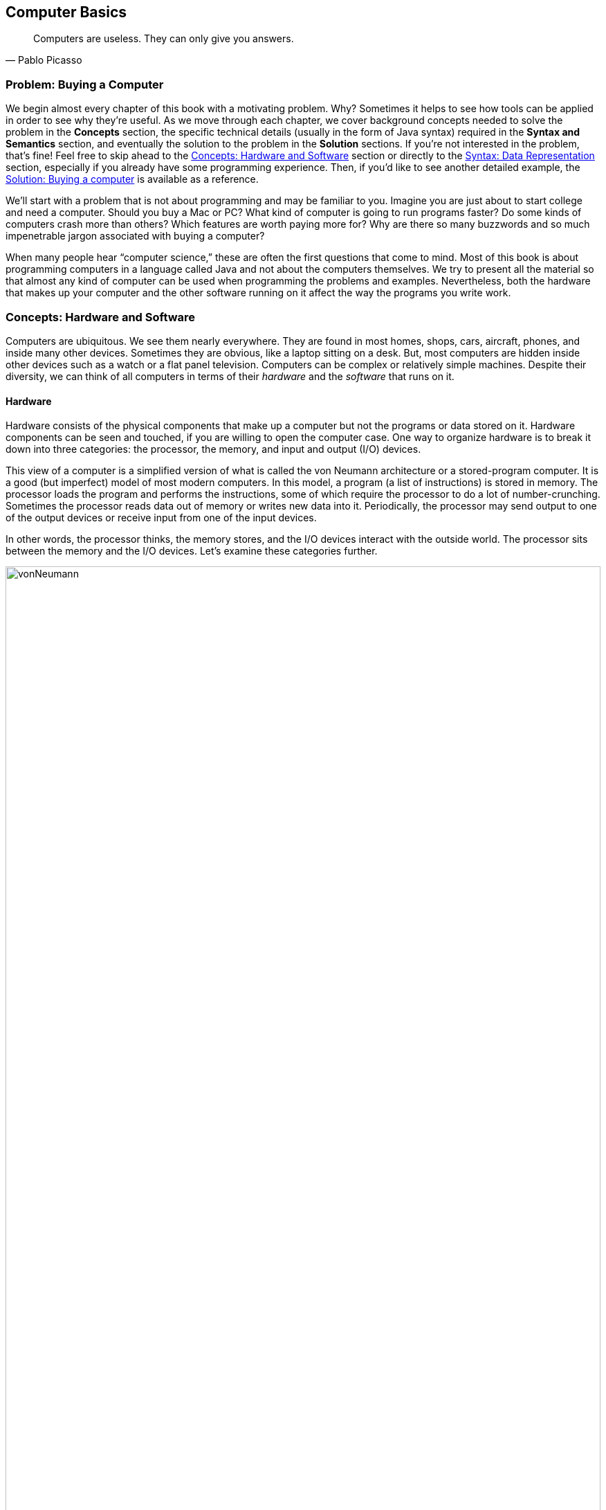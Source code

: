 == Computer Basics
:imagesdir: chapters/01-computer-basics/images

[quote, Pablo Picasso]
____
Computers are useless. They can only give you answers.
____

=== Problem: Buying a Computer

We begin almost every chapter of this book with a motivating problem.
Why? Sometimes it helps to see how tools can be applied in order to see
why they're useful. As we move through each chapter, we cover background
concepts needed to solve the problem in the *Concepts* section, the
specific technical details (usually in the form of Java syntax) required
in the *Syntax and Semantics* section, and eventually the solution to
the problem in the *Solution* sections. If you're not interested in the
problem, that's fine! Feel free to skip ahead to the <<Concepts: Hardware and Software>> section
or directly to the <<Syntax: Data Representation>> section, especially if you
already have some programming experience. Then, if you'd like to see
another detailed example, the <<Solution: Buying a computer>> is
available as a reference.

We'll start with a problem that is not about programming and may be
familiar to you. Imagine you are just about to start college and need a
computer. Should you buy a Mac or PC? What kind of computer is going to
run programs faster? Do some kinds of computers crash more than others?
Which features are worth paying more for? Why are there so many
buzzwords and so much impenetrable jargon associated with buying a
computer?

When many people hear "`computer science,`" these are often the first
questions that come to mind. Most of this book is about programming
computers in a language called Java and not about the computers
themselves. We try to present all the material so that almost any kind
of computer can be used when programming the problems and examples.
Nevertheless, both the hardware that makes up your computer and the
other software running on it affect the way the programs you write work.

=== Concepts: Hardware and Software

Computers are ubiquitous. We see them nearly everywhere. They are found
in most homes, shops, cars, aircraft, phones, and inside many other
devices. Sometimes they are obvious, like a laptop sitting on a desk.
But, most computers are hidden inside other devices such as a watch or a
flat panel television. Computers can be complex or relatively simple
machines. Despite their diversity, we can think of all computers in
terms of their _hardware_ and the _software_ that runs on it.

==== Hardware

Hardware consists of the physical components that make up a computer but
not the programs or data stored on it. Hardware components can be seen
and touched, if you are willing to open the computer case. One way to
organize hardware is to break it down into three categories: the
processor, the memory, and input and output (I/O) devices.

This view of a computer is a simplified version of what is called the
von Neumann architecture or a stored-program computer. It is a good (but
imperfect) model of most modern computers. In this model, a program (a
list of instructions) is stored in memory. The processor loads the
program and performs the instructions, some of which require the
processor to do a lot of number-crunching. Sometimes the processor reads
data out of memory or writes new data into it. Periodically, the
processor may send output to one of the output devices or receive input
from one of the input devices.

In other words, the processor thinks, the memory stores, and the I/O
devices interact with the outside world. The processor sits between the
memory and the I/O devices. Let's examine these categories further.

.Hardware components in a typical desktop computer categorized into CPU, memory, and I/O devices.
image::vonNeumann.svg[opts=inline,width=100%]

===== CPU

The processor, or central processing unit (CPU), is the "`brain`" of a
computer. It fetches instructions, decodes them, and executes them. It
may send data to or from memory or I/O devices. The CPU on virtually all
modern computers is a _microprocessor_, meaning that all the computation
is done by a single integrated circuit fabricated out of silicon. What
are the important features of CPUs? How do we measure their speed and
power?

[horizontal]
Frequency::
The speed of a CPU (and indeed a computer as a whole) is often quoted
in gigahertz (GHz). Hertz (Hz) is a measurement of frequency. If
something happens once per second, it has a frequency of exactly 1 Hz.
Perhaps the second hand on your watch moves with a frequency of 1 Hz.
In North America, the current in electrical outlets alternates with a
frequency of approximately 60 Hz. Sound can also be measured by
frequency. The lowest-pitched sound the human ear can hear is around
20 Hz. The highest-pitched sound is around 20,000 Hz. Such a sound
pulses against your eardrum 20,000 times per second. That sounds like
a lot, but many modern computers operate at a frequency of 1 to 4
gigahertz. The prefix "`giga`" means "`billion.`" So, we are talking
about computers doing *something* more than a billion (1,000,000,000)
times per second.
+
But *what* are they doing? This frequency is the _clock rate_, which
marks how often a regular electrical signal passes through the CPU. On
each tick, the CPU does some computation. How much? It depends. On
some systems, simple instructions (like adding two numbers) can be
computed in a single clock cycle. Other instructions can take ten or
more clock cycles. Different processor designs can take different
numbers of cycles to execute the same instructions. Instructions are
also _pipelined_, meaning that one instruction is being executed while
another one is being fetched or decoded. Different processors can have
different ways of optimizing this process. Because of these
differences, the frequency of a processor as measured in gigahertz is
not a good way to compare the effective speed of one processor to
another, unless the two processors are very closely related. Even
though it doesn't really make sense, clock rate is commonly advertised
as the speed of a computer.
Word size::
Perhaps you have heard of a 32-bit or 64-bit computer. As we discuss
in the subsection about memory, a bit is a 0 or a 1, the smallest
amount of information you can record. Most new laptop and desktop
computers are 64-bit machines, meaning that they operate on 64 bits at
a time and can use 64-bit values as memory addresses. The instructions
that it executes work on 64-bit quantities, i.e., numbers made up of
64 0s and 1s. The size of data that a computer can operate on with a
single instruction is known as its _word size_.
+
In day to day operations, word size is not important to most users.
Certain programs that interact directly with the hardware, such as the
operating system, may be affected by the word size. For example, most
modern 32-bit operating systems are designed to run on a 64-bit
processor, but most 64-bit operating systems do not run on a 32-bit
processor.
+
Programs often run faster on machines with a larger word size, but
they typically take up more memory. A 32-bit processor (or operating
system) cannot use more than 4 gigabytes (defined below) of memory.
Thus, a 64-bit computer is needed to take advantage of the larger
amounts of memory that are now available.
Cache::
Human brains both perform computations and store information. A
computer CPU performs computations, but, for the most part, does not
store information. The CPU cache is the exception. Most modern CPUs
have a small, very fast section of memory built right onto the chip.
By guessing about what information the CPU is going to use next, it
can preload it into the cache and avoid waiting around for the slower
regular memory.
+
Over time, caches have become more complicated and often have multiple
levels. The first level is very small but incredibly fast. The second
level is larger and slower. And so on. It would be preferable to have
a large, first-level cache, but fast memory is expensive memory. Each
level is larger, slower, and cheaper than the last.
+
Cache size is not a heavily advertised CPU feature, but it makes a
huge difference in performance. A processor with a larger cache can
often outperform a processor that is faster in terms of clock rate.
Cores::
Most laptops and desktops available today have _multicore_ processors.
These processors contain two, four, six, or even more cores. Each core
is a processor capable of independently executing instructions, and
they can all communicate with the same memory.
+
In theory, having six cores could allow your computer to run six times
as fast. In practice, this speedup is rarely the case. Learning how to
get more performance out of multicore systems is one of the major
themes of this book. Chapters <<Concurrent Programming>> and <<Synchronization>> as well as
sections marked *Concurrency* in other chapters are specifically
tailored for students interested in programming these multicore
systems to work effectively. If you aren't interested in concurrent
programming, you can skip these chapters and sections and use this
book as a traditional introductory Java programming textbook. On the
other hand, if you are interested in the increasingly important area
of concurrent programming, <<Concurrency: Multicore processors>>
near the end of this chapter is the first *Concurrency* section of the
book and discusses multicore processors more deeply.

===== Memory

Memory is where all the programs and data on a computer are stored. The
memory in a computer is usually not a single piece of hardware. Instead,
the storage requirements of a computer are met by many different
technologies.

At the top of the pyramid of memory is primary storage, memory that the
CPU can access and control directly. On desktop and laptop computers,
primary storage usually takes the form of random access memory (RAM). It
is called random access memory because it takes the same amount of time
to access any part of RAM. Traditional RAM is volatile, meaning that its
contents are lost when it's unpowered. All programs and data must be
loaded into RAM to be used by the CPU.

After primary storage comes secondary storage, which is dominated by
hard drives that store data on spinning magnetic platters. Optical
drives (such as CD, DVD, and Blu-ray), flash drives, and the now
virtually obsolete floppy drives fall into the category of secondary
storage as well. Secondary storage is slower than primary storage, but
it is non-volatile. Some forms of secondary storage such as CD-ROM and
DVD-ROM are read only, but most are capable of reading and writing.

Before we can compare these kinds of storage effectively, we need to
have a system for measuring how much they store. In modern digital
computers, all data is stored as a sequence of 0s and 1s. In memory, the
space that can hold either a single 0 or a single 1 is called a _bit_,
which is short for "`binary digit.`"

.Computer memory contains bits organized as bytes and words. One bit contains either a 0 or a 1.  A byte contains eight bits. A word may contain two or more bytes. Shown here is a word containing four bytes, or 32 bits. Computer scientists often number items starting at zero, as we discuss in <<Arrays>>.
image::bitsBytesFigure.svg[opts=inline,width=100%]

A bit is a tiny amount of information. For organizational purposes, we
call a sequence of eight bits a _byte_. The word size of a CPU is two or
more bytes, but memory capacity is usually listed in bytes not words.
Both primary and secondary storage capacities have become so large that
it is inconvenient to describe them in bytes. Computer scientists have
borrowed prefixes from physical scientists to create suitable units.

Common units for measuring memory are bytes, kilobytes, megabytes,
gigabytes, and terabytes. Each unit is 1,024 times the size of the
previous unit. Notice that stem:[2^{10}] (1,024) is almost the
same as stem:[10^3] (1,000). Sometimes it is not clear which
value is meant. Disk drive manufacturers always use powers of 10 when
they quote the size of their disks. Thus, a 1 TB hard disk can hold
stem:[10^{12}] (1,000,000,000,000) bytes, not
stem:[2^{40}] (1,099,511,627,776) bytes. Standards organizations
have advocated that the terms kibibyte (KiB), mebibyte (MiB), gibibyte
(GiB), and tebibyte (TiB) be used to refer to the units based on powers
of 2, while the traditional names be used to refer only to the units
based on powers of 10, but the new terms have not yet become popular.

[cols="<15,<15,<15,<55",options="header",]
|=======================================================================
|*Unit* |*Size* |*Bytes* |*Practical Measure*
|byte |8 bits |stem:[2^0 = 10^0] |a single character

|kilobyte (KB) |1,024 bytes |stem:[2^{10} \approx 10^3] |a
paragraph of text

|megabyte (MB) |1,024 kilobytes |stem:[2^{20} \approx 10^6] |a
minute of MP3 music

|gigabyte (GB) |1,024 megabytes |stem:[2^{30} \approx 10^9] |half
an hour of DVD video

|terabyte (TB) |1,024 gigabytes |stem:[2^{40} \approx 10^{12}]
|80% of a human's memory capacity, estimated by Raymond Kurzweil
|=======================================================================

We called memory a pyramid earlier in this section. At the top there is
a small but very fast amount of memory. As we work down the pyramid, the
storage capacity grows but the speed slows down. Of course, the pyramid
for every computer is different. Below is a table that shows many kinds
of memory moving from the fastest and smallest to the slowest and
largest. Effective speed is hard to measure (and is changing as
technology progresses), but note that each layer in the pyramid tends to
be 10-100 times slower than the previous layer.

[cols="<15,<25,<60",]
|=======================================================================
|*Memory* |*Typical Capacity* |*Use*

|Cache |kilobytes or megabytes |Cache is fast, temporary storage for the
CPU itself. Modern CPUs have two or three levels of cache that get
progressively bigger and slower.

|RAM |gigabytes |The bulk of primary memory is RAM. RAM comes on sticks
that can be swapped out to upgrade a computer.

|Flash drives |gigabytes or tens of gigabytes |Flash drives mark the
beginning of secondary storage. Flash drives come as USB keychain drives
but also as drives that sit inside the computer (sometimes called _solid
state drives_ or SSDs). As the price of flash drives drops, they are
expected to replace hard drives entirely. (Some expensive SSDs already
have capacities in the terabyte range.)

|Hard drives |hundreds of gigabytes or terabytes |Hard drives are still
the most common secondary storage for desktops, laptops, and servers.
They are limited in speed partly because of their moving parts.

|Tape backup |terabytes and beyond |Some large companies still store
huge quantities of information on magnetic tape. Tape performs well for
long sequential accesses.

|Network storage |terabytes and beyond |Storage that is accessed through
a network is limited by the speed of the network. Many companies use
networked computers for backup and redundancy as well as distributed
computation. Microsoft, Amazon, Google, and others rent their network
storage systems at rates based on storage size and total data
throughput. These services are part of what is called _cloud computing_.
|=======================================================================

===== I/O devices

I/O devices have much more variety than CPUs or memory. Some I/O
devices, such as USB ports, are permanently connected by a printed
circuit board to the CPU. Other devices called _peripherals_ are
connected to a computer as needed. Their types and features are many and
varied, and in this book, we do not go deeply into how to interact with
I/O devices.

Common input devices include mice, keyboards, touch pads, microphones,
game pads, and drawing tablets. Common output devices include monitors,
speakers, and printers. Some devices perform both input and output, such
as a network card.

Remember that our view of computer hardware as CPU, memory, and I/O
devices is only a model. A PCI Express socket can be considered an I/O
device, but the graphics card that fits into the socket can be
considered one as well. And the monitor that connects to the graphics
card is yet another one. Although the graphics card is an I/O device, it
has its own processor and memory, too. It's pointless to get bogged down
in too many details. One of the most important skills in computer
science is finding the right level of detail and abstraction to view a
given problem.

==== Software

Without hardware computers would not exist, but software is equally
important. Software is the programs and data that are executed and
stored by the computer. The focus of this book is learning to write
software.

Software includes the infinite variety of computer programs. With the
right tools (many of which are free), anyone can write a program that
runs on a Windows, Mac, or Linux machine. Although it would be nearly
impossible to list all the different kinds of software, a few categories
are worth mentioning.

[horizontal]
Operating Systems:::
The _operating system_ (OS) is the software that manages the
interaction between the hardware and the rest of the software.
Programs called _drivers_ are added to the OS for each hardware
device. For example, when an application wants to print a document, it
communicates with the printer via a printer driver that is customized
for the specific printer, the OS, and the computer hardware. The OS
also schedules, runs, and manages memory for all other programs. The
three most common OSes for desktop machines are Microsoft Windows, Mac
OS, and Linux. At the present time, all three run on similar hardware
based on the Intel x86 and x64 architectures.
+
Microsoft does not sell desktop computers, but many desktop and laptop
computers come bundled with Windows. For individuals and businesses
who assemble their own computer hardware, it is also possible to
purchase Windows separately. In contrast, most computers running Mac
OS are sold by Apple, and Mac OS is usually bundled with the computer.
Linux is _open-source software_, meaning that all the source code used
to create it is freely available. In spite of Linux being free, many
consumers prefer Windows or Mac OS because of ease of use,
compatibility with specific software, and technical support. Many
consumers are also unaware that hardware can be purchased separately
from an OS or that Linux is a free alternative to the other two.
+
Other computers have OSes as well. The Motorola Xoom and many kinds of
mobile telephones use the Google Android OS. The Apple iPad and iPhone
use the competing Apple iOS. Phones, microwave ovens, automobiles, and
countless other devices have computers in them that use some kind of
embedded OS.
+
Consider two applications running on a mobile phone with a single core
CPU. One application is a web browser and the other is a music player.
The user may start listening to music and then start the browser. In
order to function, both applications need to access the CPU at the
same time. Since the CPU only has a single core, it can execute only
one instruction at a time.
+
Rather than forcing the user to finish listening to the song before
using the web browser, the OS switches the CPU between the two
applications very quickly. This switching allows the user to continue
browsing while the music plays in the background. The user perceives
an illusion that both applications are using the CPU at the same time.
+
Compilers:::
A _compiler_ is a kind of program that is particularly important to
programmers. Computer programs are written in special languages, such
as Java, that are human readable. A compiler takes this human-readable
program and turns it into instructions (often machine code) that a
computer can understand.
+
To compile the programs in this book, you use the Java compiler
`javac`, either directly by typing its name as a command or indirectly
as Eclipse, DrJava, or some other tool that runs the compiler for you.
Business Applications:::
Many different kinds of programs fall under the umbrella of business
or productivity software. Perhaps the most famous is the Microsoft
Office suite of tools, which includes the word-processing software
Word, the spreadsheet software Excel, and the presentation software
PowerPoint.
+
Programs in this category are often the first to come to mind when
people think of software, and this category has had tremendous
historical impact. The popularity of Microsoft Office led to the
widespread adoption of Microsoft Windows in the 1990s. A single
application that is so desirable that a consumer is willing to buy the
hardware and the OS just to be able to run it is sometimes called a
_killer app_.
Video Games:::
Video games are software like other programs, but they deserve special
attention because they represent an enormous, multi-billion dollar
industry. They are usually challenging to program, and the video game
development industry is highly competitive.
+
The intense 3D graphics required by modern video games have pushed
hardware manufacturers such as Nvidia, AMD, and Intel to develop
high-performance graphics cards for desktop and laptop computers. At
the same time, companies like Nintendo, Sony, and Microsoft have
developed computers such as the Wii, PS3, and Xbox 360 that specialize
in video games but are not designed for general computing tasks.
Web Browsers:::
Web browsers are programs that can connect to the Internet and
download and display web pages and other files. Early web browsers
could only display relatively simple pages containing text and images.
Because of the growing importance of communication over the Internet,
web browsers have evolved to include plug-ins that can play sounds,
display video, and allow for sophisticated real-time communication.
+
Popular web browsers include Microsoft Internet Explorer, Mozilla
Firefox, Apple Safari, and Google Chrome. Each has advantages and
disadvantages in terms of compatibility, standards compliance,
security, speed, and customer support. The Opera web browser is not
well known on desktop computers, but it is commonly used on mobile
telephones.

==== Examples

Here are a few examples of modern computers with a brief description of
their hardware and some of the software that runs on them.

The Inspiron 560 Desktop is a modestly priced computer manufactured and
sold by Dell, Inc. It can be configured with different hardware options,
but one choice uses a 64-bit Intel Pentium E6700 CPU that runs at a
clock rate of 3.2 GHz with a 2 MB cache and two cores. In terms of
memory, you can choose between 4 and 6 GB worth of RAM. You can also
choose to have a 500 GB or 1 TB hard drive. The computer comes with a
DVDstem:[\pm]RW optical drive.

For I/O, the computer has various ports for connecting USB devices,
monitors, speakers, microphones, and network cables. By default, it
includes a keyboard, a mouse, a network card, a graphics card, and an
audio card. For an additional charge, a monitor, speakers, and other
peripherals can be purchased.

A 64-bit edition of Microsoft Windows 7 is included. (Software often
uses version numbers to mark changes in features and support, but
Microsoft has adopted some very confusing numbering schemes. Windows 7
is the successor to Windows Vista, which is the successor to Windows XP.
Windows 7 is *not* the seventh version of the Windows OS, but Windows 8
is the successor to Windows 7. ) Depending on the price, different
configurations of Microsoft Office 2010 with more or fewer features can
be included.
<<computerPictures>> (a) shows a picture of the Dell Inspiron 560.

[[computerPictures]]
.(a) Dell Inspiron 560. (b) Apple iPhone 4. (c) Motorola Xoom.
image::computerPictures.svg[opts=inline,width=100%]

All mobile phones contain a computer, but a phone that has features like
a media player, calendar, GPS, or camera is often called a _smartphone_.
Such phones often have sophisticated software that is comparable to a
desktop computer. One example is the Apple iPhone 4.

This phone uses a CPU called the A4, which has a single core, a cache of
512 KB, and a maximum clock rate of 1 GHz, though the clock rate used in
the iPhone 4 is not publicly known. The phone has 512 MB of RAM and uses
either a 16 GB or 32 GB flash drive for secondary storage.

In terms of I/O, the iPhone 4 has a built-in liquid crystal display
(LCD) that is also a touch screen for input. It has two cameras, an LED
flash, a microphone, a speaker, a headphone jack, a docking connector,
buttons, gyroscopes, accelerometers, and the capability to communicate
on several kinds of wireless networks.

In addition to the Apple iOS 4 operating system, the iPhone runs a
variety of applications just like a desktop computer. These applications
are available from the iTunes App Store.
<<computerPictures>> (b) shows a picture of the iPhone 4.

The Motorola Xoom is a _tablet computer_. A tablet computer has a touch
screen and is generally lighter than a laptop. Some tablets have
keyboards, but many newer models use the touch screen instead.

The Xoom uses the Nvidia Tegra 2 CPU, which runs at 1 GHz and has 1 MB
of cache and two cores. It has 1 GB of RAM and a 32 GB flash drive for
storage. It has a built-in LCD that is also a touch screen for input,
with a connector for a monitor. It has two cameras, an LED flash, a
microphone, a speaker, a headset jack, buttons, gyroscopes,
accelerometers, a barometer, and the capability to communicate on
several kinds of wireless networks.

It uses the Google Android 3 operating system, which can run
applications available from the Android Market.
<<computerPictures>> (c) shows a picture of the Motorola Xoom.

=== Syntax: Data Representation

After each *Concepts* section, this book usually has a *Syntax* section.
Syntax is the rules for a language. These *Syntax* sections generally
focus on concrete Java language features and technical specifics that
are related to the concepts described in the chapter.

In this chapter, we are still trying to describe computers at a general
level. Consequently, the technical details we cover in this section will
not be Java syntax. Although everything we say applies to Java, it also
applies to many other programming languages.

==== Compilers and interpreters

This book is primarily about solving problems with computer programs.
From now on, we only mention hardware when it has an impact on
programming. The first step to writing a computer program is deciding
what language to use.

Most humans communicate via natural languages such as Chinese, English,
French, Russian, or Tamil. However, computers are poor at understanding
natural languages. As a compromise, programmers write programs
(instructions for a computer to follow) in a language more similar to a
natural language than it is to the language understood by the CPU. These
languages are called _high-level languages_, because they are closer to
natural language (the highest level) than they are to _machine language_
(the lowest level). We may also refer to machine language as _machine
code_ or _native code_.

Thousands of programming languages have been created over the years, but
some of the most popular high level-languages of all time include
Fortran, Cobol, Visual Basic, C, C++, Python, Java, and C#.

As we mentioned in the previous section, a compiler is a program that
translates one language into another. In many cases, a compiler
translates a high-level language into a low level language that the CPU
can understand and execute. Because all the work is done ahead of time,
this kind of compilation is known as static or ahead-of-time
compilation. In other cases, the output of the compiler is an
intermediate language that is easier for the computer to understand than
the high-level language but still takes some translation before the
computer can follow the instructions.

An _interpreter_ is a program that is similar to a compiler. However, an
interpreter takes code in one language as input and, on the fly, runs
each instruction on the CPU as it translates it. Interpreters generally
execute the code more slowly than if it had been translated to machine
language before execution.

Note that both compilers and interpreters are normal programs. They are
usually written in high-level languages and compiled into machine
language before execution. This raises a philosophical question: If you
need a compiler to create a program, where did the first compiler come
from?

.(a) Static compilation. (b) Interpreted execution. (c) Compilation into bytecode with later just-in-time compilation.
image::compilerFigure.svg[opts=inline,width=100%]

==== Example: Java compilation

Java is the popular high-level programming language we will focus on in
this book. The standard way to run a Java program has an extra step that
most compiled languages do not. Most compilers for Java, though not all,
translate a program written in Java to an intermediate language known as
_bytecode_. This intermediate version of the high-level program is used
as input for another program called the Java Virtual Machine (JVM). Most
popular JVMs translate the bytecode into machine code that is executed
directly by the CPU. This conversion from bytecode into machine code is
done with a just-in-time (JIT) compiler. It's called "`just-in-time`"
because sections of bytecode are not compiled until the moment they are
needed. Because the output is going to be used for this specific
execution of the program, the JIT can do optimizations to make the final
machine code run particularly well in the current environment.

Why does Java use the intermediate step of bytecode? One of Java's
design goals is to be platform independent, meaning that it can be
executed on any kind of computer. This is a difficult goal because every
combination of OS and CPU will need different low level instructions.
Java attacks the problem by keeping its bytecode platform independent.
You can compile a program into bytecode on a Windows machine and then
run the bytecode on a JVM in a Mac OS X environment. Part of the work is
platform independent, and part is not. Each JVM must be tailored to the
combination of OS and hardware that it runs on.

The Java language and original JVM were developed by Sun Microsystems,
Inc., which was bought by Oracle Corporation in 2009. Oracle continues
to produce HotSpot, the standard JVM, but many other JVMs exist,
including Apache Harmony and Dalvik, the Google Android JVM.

==== Numbers

All data inside of a computer is represented with numbers. Although
we humans use numbers in our daily lives, the representation and
manipulation of numbers by computers work differently. In this
subsection we introduce the notions of number systems, bases, conversion
from one base to another, and arithmetic in number systems.

===== A few number systems

A number system is a way to represent numbers. It is easy to confuse the
_numeral_ that represents the _number_ with the number itself. You might
think of the number ten as "`10`", a numeral made of two symbols, but
the number itself is the concept of *ten-ness*. You could express that
quantity by holding up all your fingers, with the symbol "`X`", or by
knocking ten times.

Representing ten with "`10`" is an example of a _positional number
system_, namely base 10. In a positional number system, the position of
the digits determines the magnitude they represent. For example, the
numeral 3,432 contains the digit 3 twice. The first time, it represents
three groups of one thousand. The second time, it represents three
groups of ten. (The Roman numeral system is an example of a number
system that is *not* positional.)

The numeral 3,432 and possibly every other normally written number you
have seen is expressed in the base 10 or _decimal_ system. It is called
base 10 because, as you move from the rightmost digit leftward, the
value of each position goes up by a factor of 10. Also, in base 10, ten
is the smallest positive integer that requires two digits for
representation. Each smaller number has its own digit: 0, 1, 2, 3, 4, 5,
6, 7, 8, and 9. Representing ten requires two existing digits to be
combined. Every base has the property that the number it is named after
takes two digits to write, namely "`1`" and "`0.`" (An exception is base
1, which does not behave like the other bases and is not a normal
positional number system.)

===== Example: Decimal numbers

The number stem:[723] can be written as
stem:[723=7 \times 10^2+2 \times 10^1+3 \times 10^0].

Note that the rightmost digit is the ones place, which is equivalent to
stem:[10^0]. Be sure to start with stem:[b^0] and not
stem:[b^1] when considering the value of a number written in base
stem:[b], no matter what stem:[b] is. The second digit
from the right is multiplied by stem:[10^1], and so on. The
product of a digit and the corresponding power of 10 tells us how much a
digit contributes to the number. In the above expansion, digit 7
contributes 700 to the number 723. Similarly, digits 2 and 3 contribute,
respectively, 20 and 3 to 723.

As we move to the right, the power of 10 goes down by one, and this
pattern works even for negative powers of 10. If we expand the
fractional value 0.324, we get
stem:[0.324=3\times10^{-1}+2\times10^{-2}+4\times10^{-3}].

We can combine the above two numbers to get
stem:[723.324=7 \times 10^2+2 \times 10^1+ 3\times 10^0+
3\times10^{-1}+2\times10^{-2}+4\times10^{-3}].

We can expand these ideas to any base, checking our logic against the
familiar base 10. Suppose that a numeral consists of stem:[n]
symbols stem:[s_{n-1},
s_{n-2}, \ldots, s_1, s_0]. Furthermore, suppose that this numeral
belongs to the base stem:[b] number system. We can expand the
value of this numeral to:
[stem]
++++
s_{n-1} s_{n-2} \ldots s_1 s_0=s_{n-1}\times b^{n-1}+ s_{n-2}\times b^{n-2}+
\ldots +s_1\times b^1+ s_0\times b^0
++++

The leftmost symbol in the numeral is the _highest order digit_ and the
rightmost symbol is the _lowest order digit_. For example, in the
decimal numeral 492, 4 is the highest order digit and 2 the lowest order
digit.

Fractions can also be expanded in a similar manner. For example, a
fraction with stem:[n] symbols
stem:[s_{1}, s_{2}, \ldots, s_{n-1}, s_{n}] in a number system
with base stem:[b], can be expanded to:
[stem]
++++
0.s_{1} s_{2} \ldots s_{n-2} s_{n-1}=s_{1}\times b^{-1}+ s_{2}\times b^{-2}+
\ldots s_{n-1}\times b^{n-1}+s_{n}\times b^{-n}
++++

To avoid confusion, the base number is always written in base 10. As
computer scientists, we are interested in base 2 because that's the base
used to express numbers inside of a computer. Base 2 is also called
_binary_. The only symbols allowed to represent numbers in binary are
"`0`" and "`1`", the binary digits or _bits_.

In the binary numeral 100110, the leftmost 1 is the highest order bit
and the rightmost 0 is the lowest order bit. By the rules of positional
number systems, the highest order bit represents
stem:[1 \times 2^5 = 32].

Examples of numbers written in binary are 100, 111, 0111, and 10101.
Recall that the base of the binary number system is 2. Thus, we can
write a number in binary as the sum of products of powers of 2. For
example, the numeral 10011 can be expanded to:
[stem]
++++
10011 = 1 \times 2^4+0 \times 2^3+0 \times 2^2+1 \times 2^1+1 \times
2^0=16+0+0+2+1 = 19
++++

By expanding the number, we have also shown how to convert a binary
numeral into a decimal numeral. Remember that both 10011 and 19
represent the same value, namely nineteen. The conversion between bases
changes only the way the number is written. As before, the rightmost bit
is multiplied by stem:[2^0] to determine its contribution to the
binary number. The bit to its left is multiplied by stem:[2^1] to
determine its contribution, and so on. In this case, the leftmost 1
contributes stem:[1 \times 2^4 = 16] to the value.

Another useful number system is _base 16_, also known as _hexadecimal_.
Hexadecimal is surprising because it requires more than the familiar 10
digits. Numerals in this system are written with 16 hexadecimal digits
that include the ten digits 0 through 9 and the six letters A, B, C, D,
E, and F. The six letters, starting from A, correspond to the values 10,
11, 12, 13, 14, and 15.

Hexadecimal is used as a compact representation of binary. Binary
numbers can get very long, but four binary digits can be represented
with a single hexadecimal digit.

39A, 32, and AFBC12 are examples of numbers written in hexadecimal. A
hexadecimal numeral can be expressed as the sum of products of powers of
16. For example, the hexadecimal numeral A0BF can be expanded to:
[stem]
++++
\mathrm{A} \times 16^3+0 \times 16^2+ \mathrm{B} \times 16^1+ \mathrm{F} \times
16^0
++++


To convert a hexadecimal numeral to decimal, we must substitute the
values 10 through 15 for the digits A through F. Now we can rewrite the
sum of products from above as:
[stem]
++++
10 \times 16^3+0 \times 16^2+11 \times 16^1+15 \times 16^0=40960+0+176+15=41151
++++

Thus, we get stem:[\mathrm{A}0\mathrm{BF}_{16} = 41151_{10}].

The base 8 number system is also called _octal_. Like hexadecimal, octal
is used as a shorthand for binary. A numeral in octal uses the octal
digits 0, 1, 2, 3, 4, 5, 6, and 7. Otherwise the same rules apply. For
example, the octal numeral 377 can be expanded to:
[stem]
++++
377=3 \times 8^2+7 \times 8^1+7 \times 8^0=255
++++

You may have noticed that it is not always clear which base a numeral is
written in. The digit sequence 337 is a legal numeral in octal, decimal,
and hexadecimal, but it represents different numbers in each system.
Mathematicians use a subscript to denote the base in which a numeral is
written.

Thus, stem:[337_8 = 255_{10}], stem:[377_{10} = 377_{10}],
and stem:[377_{16} = 887_{10}]. Base numbers are always written
in base 10. A number without a subscript is assumed to be in base 10. In
Java, there is no way to mark subscripts and so prefixes are used. A
prefix of is used for octal, no prefix is used for decimal, and a prefix
of is used for hexadecimal. A numeral cannot be marked as binary in
Java. The corresponding numerals in Java code would thus be written , ,
and . Be careful not to pad numbers with zeroes in Java. Remember that
the value is *not* the same as the value in Java.

The following table lists a few characteristics of the four number
systems we have discussed with representations of the numbers 7 and
29.

[%autowidth,cols="<,^,<,<,<",]
|=======================================================================
|*Number System* |*Math Base* |*Java Digits* |*Numerals* |*Numerals*

|Binary |2 |0, 1 |stem:[111_2], stem:[11101_2] | N/A

|Octal |8 |0, 1, 2, 3, 4, 5, 6, 7 |stem:[7_8], stem:[35_8]|`07`, `035`

|Decimal |10 |0, 1, 2, 3, 4, 5, 6, 7, 8, 9 |stem:[7], stem:[29] |`7`, `29`

|Hexadecimal |16 |0, 1, 2, 3, 4, 5, 6, 7, 8, 9, A, B, C, D, E, F|stem:[7_{16}], stem:[1\mathrm{D}_{16}] |`0x7`,`0x1D`
|=======================================================================

===== Conversion across number systems

It is often useful to know how to convert a number represented in one
base to the equivalent representation in another base. The examples have
shown how to convert a numeral in any base to decimal by expanding the
numeral in the sum-of-product form and then adding the different terms
together. But how do you convert a decimal numeral to another base?

===== Decimal to binary conversion

There are at least two different ways to convert a decimal numeral to
binary. One way is to write the decimal number as a sum of powers of two
as in the following conversion of the number 23.
[stem]
++++
23=16+0+4+2+1=1\times 2^4+0\times 2+3+1\times 2+2+1\times 2+1+1\times 2^0= 10111_2
++++

First, find the largest power of two that is greater than or equal to
the number. In this case, 16 fits the bill because 32 is too large.
Subtract that value from the number, leaving 7 in this case. Then repeat
the process. The last step is to collect the coefficients of the powers
of two into a sequence to get the binary equivalent. We used 16, 4, 2,
and 1 but skipped 8. If we write a 1 for every place we used and a 0 for
every place we skipped, we get stem:[23=10111_2]. While this is a
straightforward procedure for decimal to binary conversion, it can be
cumbersome for larger numbers.

An alternate way to convert a decimal numeral to an equivalent binary
numeral is to divide the given number by 2 until the quotient is 0
(keeping only the integer part of the quotient). At each step, record
the remainder found when dividing by 2. Collect these remainders (which
will always be either 0 or 1) to form the binary equivalent. The least
significant bit is the remainder obtained after the first division, and
the most significant bit is the remainder obtained after the last
division.

Let's use this method to convert 23 to its binary equivalent. The
following table shows the steps need for the conversion. The leftmost
column lists the step number. The second column contains the number to
be divided by 2 at each step. The third column contains the quotient for
each step, and the last column contains the current remainder.

[%autowidth,cols="^,>,>,>",options="header",]
|=========================================
|*Step* |*Number* |*Quotient* |*Remainder*
|1 |23 |11 |1
|2 |11 |5 |1
|3 |5 |2 |1
|4 |2 |1 |0
|5 |1 |0 |1
|=========================================

We begin by dividing 23 by 2, yielding 11 as the quotient and 1 as the
remainder. The quotient 11 is then divided by 2, yielding 5 as the
quotient and 1 as the remainder. This process continues until we get a
quotient of 0 and a remainder of 1 in Step 5. We now collect the
remainders and get the same result as before,
stem:[23 = 10111_2].

===== Other conversions

A decimal number can be converted to its hexadecimal equivalent by using
either of the two procedures described above. Instead of writing a
decimal number as a sum of powers of 2, one writes it as a sum of powers
of 16. Similarly, when using the division method, instead of dividing by
2, one divides by 16. Octal conversion is similar.

We use hexadecimal because it is straightforward to convert from it to
binary or back. The following table lists binary equivalents for the 16
hexadecimal digits.

[width=75%,cols="^.>25,^.>20,10,^.>25,^.>20",options="header",]
|==============================================================
|*Hexadecimal +
digit*
|*Binary*
|
|*Hexadecimal +
digit*
|*Binary*
|0 |0000 | |8 |1000
|1 |0001 | |9 |1001
|2 |0010 | |A |1010
|3 |0011 | |B |1011
|4 |0100 | |C |1100
|5 |0101 | |D |1101
|6 |0110 | |E |1110
|7 |0111 | |F |1111
|==============================================================

With the help of the table above, let's convert
stem:[3\mathrm{FA}_{16}] to binary. By simple substitution,
stem:[3\mathrm{FA}_{16} = 0011\mbox{ }1111\mbox{ }1010_2].
Note that we have grouped the binary digits into clusters of
4 bits each. Of course, the leftmost zeroes in the binary equivalent are
useless as they do not contribute to the value of the number.

===== Integer representation in a computer

In mathematics, binary numerals can represent arbitrarily big numbers.
Inside of a computer, the size of a number is constrained by the number
of bits used to represent it. For general purpose computation, 32- and
64-bit integers are the most commonly used. The largest integer that
Java represents with 32 bits is 2,147,483,647, which is good enough for
most tasks. For larger numbers, Java can represent up to
9,223,372,036,854,775,807 with 64 bits. Java also provides
representations for integers using 8 and 16 bits.

These representations are easy to determine for positive numbers: Find
the binary equivalent of the number and then pad the left side with
zeroes to fill the remaining space. For example,
stem:[19 = 10011_2]. If stored using 8 bits, 19 would be
represented as `0001 0011`. If stored using 16 bits, 19 would be
represented as `0000 0000 0001 0011`. (We separate groups of 4 bits for
easier reading.)

===== Binary arithmetic

Recall that computers deal with numbers in their binary representation,
meaning that all arithmetic is done on binary numbers. Sometimes it is
useful to understand how this process works and how it is similar and
different from decimal arithmetic. The table below lists rules for
binary addition. +

[%autowidth,cols="^,>,>",options="header",]
|========
|+ |0 |1
|0 |0 |1
|1 |1 |10
|========

As indicated above, the addition of two 1s leads to a 0 with a carry of
1 into the next position to the left. Addition for numbers composed of
more than one bit use the same rules as any addition, carrying values
that are too large into the next position. In decimal addition, values
over 9 must to be carried. In binary addition, values over 1 must be
carried. The next example shows a sample binary addition. To simplify
its presentation, we assume that integers are represented with 8 bits.

Let's add the numbers 60 and 6 in binary. Using the conversion
techniques described above, we can find that stem:[60 = 111100_2]
and stem:[6 = 110_2]. Inside the computer, these numbers would
already be in binary and padded to fill 8 bits. +

[%autowidth,cols="^,>,>",]
|=====================
| |*Binary* |*Decimal*
| |`0011 1100` |60
|`+` |`0000 0110` |6
| |`0100 0010` |66
|=====================

The result is no surprise, but note that the addition can proceed in
binary without conversion to decimal at any point.

Subtraction in binary is also similar to subtraction in decimal. The
rules are given in the following table.

[%autowidth,cols="^,>,>"]
|==========
|- |0 |1
|0 |0 |1
|1 |(1)1 |0
|==========

When subtracting a 1 from a 0, a 1 is borrowed from the next left
position. The next example illustrates binary subtraction.

Again, we'll use 60 and 6 and their binary equivalents given above.

[%autowidth,cols="^,>,>",]
|=====================
| |*Binary* |*Decimal*
| |`0011 1100` |60
|- |`0000 0110` |6
| |`0011 0110` |54
|=====================

===== Negative integers in a computer

Negative integers are also represented in computer memory as binary
numbers, using a system called _two's complement_. When looking at the
binary representation of a signed integer in a computer, the leftmost
(most significant) bit will be 1 if the number is negative and 0 if it
is positive. Unfortunately, there's more to finding the representation
of a negative number than flipping this bit.

Suppose that we need to find the binary equivalent of the decimal number
stem:[-12] using 8-bits in two's complement form. The first step
is to convert 12 to its 8-bit binary equivalent. Doing so we get 12 =
`0000 1100`. Note that the leftmost bit of the representation is a 0,
indicating that the number is positive. Next we take the two's
complement of the 8-bit representation in two steps. In the first step,
we flip every bit, i.e., change every 0 to 1 and every 1 to 0. This
gives us the _one's complement_ of the number, `1111 0011`. In the
second step, we add 1 to the one's complement to get the two's
complement. The result is `1111 0011` + `1` = `1111 0100`.

Thus, the 8-bit, two's complement binary equivalent of -12 is
`1111 0100`. Note that the leftmost bit is a 1, indicating that this is
a negative number.

Let us convert -29 to its binary equivalent assuming that the number is
to be stored in 8-bit, two's complement form. First we convert positive
29 to its 8-bit binary equivalent, stem:[29 =] `0001 1101`.

Next we obtain the one's complement of the binary representation by
flipping 0s to 1s and 1s to 0s. This gives us `1110 0010`. Finally, we
add 1 to the one's complement representation to get `1110 0010` + `1` =
`1110 0011`, which is the desired binary equivalent of -29.

Let us now convert the 8-bit, two's complement value `1000 1100` to
decimal. We note that the leftmost bit of this number is 1, making it a
negative number. Therefore, we reverse the process of making a two's
complement. First, we subtract 1 from the representation, yielding
`1000 1100` - `1` = `1000 1011`. Next, we flip all the bits in this
one's complement form, yielding `0111 0100`.

Now we convert this binary representation to its decimal equivalent,
yielding 116. Thus, the decimal equivalent of `1000 1100` is -116.

Why do we use two's complement? First of all, we needed a system that
could represent both positive and negative numbers. We could have simply
used the leftmost bit as a sign bit and represented the rest of the
number as a positive binary number. Doing so would require a check on
the bit and some conversion for negative numbers every time a computer
wanted to perform an addition or subtraction.

Because of the way it's designed, positive and negative integers stored
in two's complement can be added or subtracted *without* any special
conversions. The leftmost bit is added or subtracted just like any other
bit, and values that carry past the leftmost bit are ignored. Two's
complement has an advantage over one's complement in that there is only
one representation for zero. The next example shows two's complement in
action.

We'll add -126 and 126. If you perform the needed conversions, their
8-bit, two's complement representations are `1000 0010` and `0111 1110`.

[%autowidth,cols="^,>,>",]
|=====================
| |*Binary* |*Decimal*
| |`1000 0010` |-126
|+ |`0111 1110` |126
| |`0000 0000` |0
|=====================

As expected, the sum is 0.

Now, let's add the two negative integers -126 and -2, whose 8-bit, two's
complement representations are `1000 0010` and `1111 1110`.

[%autowidth,cols="^,>,>",]
|=====================
| |*Binary* |*Decimal*
| |`1000 0010` |-126
|+ |`1111 1110` |-2
| |`1000 0000` |-128
|=====================

The result is -128, which is the smallest negative integer that can be
represented in 8-bit two's complement.

===== Overflow and underflow

When performing an arithmetic or other operation on numbers, an overflow
is said occur when the result of the operation is larger than the
largest value that can be stored in that representation. An underflow is
said to occur when the result of the operation is smaller than the
smallest possible value.

Both overflows and underflows lead to wrapped around values. For
example, adding two positive numbers together can result in a negative
number or adding two negative numbers together can result in a positive
number.

Let's add the numbers 124 and 6. Their 8-bit, two's complement
representations are `0111 1100` and `0000 0110`.

[%autowidth,cols="^,>,>",]
|=====================
| |*Binary* |*Decimal*
| |`0111 1100` |124
|+ |`0000 0110` |6
| |`1000 0010` |-126
|=====================

This surprising result happens because the largest 8-bit two's
complement integer is 127. Adding 124 and 6 yields 130, a value larger
than this maximum, resulting in overflow with a negative answer.

The smallest (most negative) number that can be represented in 8-bit
two's complement is -128. A result smaller than this will result in
underflow. For example, -115 - 31 = 110. Try out the conversions needed
to test this result.

===== Bitwise operators

Although we will most commonly manipulate numbers using traditional
mathematical operations such as addition, subtraction, multiplication,
and division, there are also operations that work directly on the binary
representations of the numbers. Some of these operators are equivalent
to mathematical operations, and some are not.

[width=75%,cols="^10,<30,<60",options="header",]
|=======================================================================
|*Operator* |*Name* |*Description*
| `&`  |Bitwise AND |Combines two binary representations into a new
representation which has 1s in every position that both the original
representations have a 1

|`\|` |Bitwise OR |Combines two binary representations into a new
representation which has 1s in every position that either of the
original representations have a 1

| `^` |Bitwise XOR |Combines two binary representations into a new
representation which has 1s in every position that the original
representations have different values

|`~` |Bitwise complement |Takes a representation and creates a new
representation in which every bit is flipped from 0 to 1 and 1 to 0

| `<<` |Signed left shift |Moves all the bits the specified number of
positions to the left, leaving the sign bit unchanged

| `>>` |Signed right shift |Moves all the bits the specified number of
positions to the right, padding the left with copies of the sign bit

| `>>>` |Unsigned right shift |Moves all the bits the specified number of
positions to the right, padding with 0s
|=======================================================================

Bitwise AND, bitwise OR, and bitwise XOR take two integer
representations and combine them to make a new representation. In
bitwise AND, each bit in the result will be a 1 if *both* of the
original integer representations in that position are 1 and 0 otherwise.
In bitwise OR, each bit in the result will be a 1 if *either* of the
original integer representations in that position are 1 and 0 otherwise.
In bitwise XOR, each bit in the result will be a 1 if the two bits of
the original integer representations in that position are not the same
and 0 otherwise.

Bitwise complement is a unary operator like the negation operator ().
Instead of just changing the sign of a value (which it will also do),
its result has every 1 in the original representation changed to 0 and
every 0 to 1.

The signed left shift, signed right shift, and unsigned right shift
operators all create a new binary representation by shifting the bits in
the original representation a certain number of places to the left or
the right. The signed left shift moves the bits to the left, padding
with 0s, but does not change the sign bit. If you do a signed left shift
by stem:[n] positions, it is equivalent to multiplying the number
by stem:[2^n]. The signed right shift moves the bits to the
right, padding with whatever the sign bit is. If you do a signed right
shift by stem:[n] positions, it is equivalent to dividing the
number by stem:[2^n] (with integer division). The unsigned right
shift moves the bits to the right, including the sign bit, filling the
left side with 0s. And unsigned right shift will always make a value
positive but is otherwise similar to a signed right shift. A few
examples follow.

Here are a few examples of the result of bitwise operations. We will
assume that the values are represented using 32-bit two's complement,
instead of using 8-bit values as before. In Java, bitwise operators
automatically convert smaller values to 32-bit representations before
proceeding.

Let's consider the result of stem:[21 \& 27].

[%autowidth,cols="^10,>70,>20",]
|==================================================
| |*Binary* |*Decimal*
| |`0000 0000 0000 0000 0000 0000 0001 0101` |21
|`&` |`0000 0000 0000 0000 0000 0000 0001 1011` |27
| |`0000 0000 0000 0000 0000 0000 0001 0001` |17
|==================================================

Note how this result is different from stem:[21 | 27].

[%autowidth,cols="^10,>70,>20",]
|==================================================
| |*Binary* |*Decimal*
| |`0000 0000 0000 0000 0000 0000 0001 0101` |21
|`\|` |`0000 0000 0000 0000 0000 0000 0001 1011` |27
| |`0001 1111` |31
|==================================================

And also from stem:[21 \land 27].

[%autowidth,cols="^10,>70,>20",]
|=================================================
| |*Binary* |*Decimal*
| |`0000 0000 0000 0000 0000 0000 0001 0101` |21
|`^` |`0000 0000 0000 0000 0000 0000 0001 1011` |27
| |`0000 1110` |14
|=================================================

Ignoring overflows, signed left shifting is equivalent to repeated
multiplications by 2. Consider `11 << 3`. The representation
`0000 0000 0000 0000 0000 0000 0000 1011` is shifted to the left to make
`0000 0000 0000 0000 0000 0000 0101 1000`
stem:[= 88 = 11\times 2^3].

Signed right shifting is equivalent to repeated integer divisions by 2.
Consider `-104 >> 2`. The representation
`1111 1111 1111 1111 1111 1111 1001 1000` is shifted to the right to
make `1111 1111 1111 1111 1111 1111 1110 0110`
stem:[= -26 = -104\div 2^2].

Unsigned right shifting is the same as signed right shifting except when
it is done on negative numbers. Since their sign bit is replaced by `0`,
an unsigned right shift produces a (generally large) positive number.
Consider `-104 >>> 2`. The representation
`1111 1111 1111 1111 1111 1111 1001 1000` is shifted to the right to
make `0011 1111 1111 1111 1111 1111 1110 0110`
stem:[= 1,073,741,798].

Because of the way two's complement is designed, bitwise complement is
equivalent to negating the sign of the number and then subtracting
stem:[1]. Consider `~(-104)`. The
representation `1111 1111 1111 1111 1111 1111 1001 1000` is complemented
to `0000 0000 0000 0000 0000 0000 0110 0111` stem:[=
103].

===== Rational numbers

We have seen how to represent positive and negative integers in computer
memory. In this section we see how rational numbers, such as 12.33,
-149.89, and 3.14159, can be converted into binary and represented.

===== Scientific notation

_Scientific notation_ is closely related to the way a computer
represents a rational number in memory. Scientific notation is a tool
for representing very large or very small numbers without writing a lot
of zeroes. A decimal number in scientific notation is written
stem:[a\times 10^b] where stem:[a] is called the
_mantissa_ and stem:[b] is called the _exponent_.

For example, the number 3.14159 can be written in scientific notation as
stem:[0.314159\times 10^1]. In this case, stem:[0.314159]
is the mantissa, and stem:[1] is the exponent. Here a few more
examples of writing numbers in scientific notation. +
stem:[\begin{array}{ l c l}
3.14159&=&3.14159\times 10^0\\
3.14159&=&314159\times 10^{-5}\\
-141.324&=&-0.141324\times10^2\\
30,000&=& .3\times10^5\\
\end{array}] +
There are many ways of writing a number in scientific notation. A more
standardized way of writing real numbers is _normalized scientific
notation_. In this notation, the mantissa is always written as a number
whose absolute value is less than 10 but greater than or equal to 1.
Following are a few examples of decimal numbers in normalized scientific
notation. +
stem:[\begin{array}{ l c l}
3.14159&=&3.14159\times 10^0\\
-141.324&=&-1.41324\times10^3\\
30,000&=& 3.0\times10^4\\
\end{array}] +
A shorthand for scientific notation is E notation, which is written with
the mantissa followed by the letter `E' followed by the exponent. For
example, 39.2 in E notation can be written stem:[3.92\mathrm{E}1]
or stem:[0.392\mathrm{E}2]. The letter `E' should be read
``multiplied by 10 to the power.'' E notation can be used to represent
numbers in scientific notation in Java. Instead of writing the number in
Java code, or could be used instead.

===== Fractions

A rational number can be broken into an integer part and a fractional
part. In the number 3.14, 3 is the integer part, and .14 is the
fractional part. We have already seen how to convert the integer part to
binary. Now we will see how to convert the fractional part into binary.
We can then combine the binary equivalents of the integer and fractional
parts to find the binary equivalent of a decimal real number.

A decimal fraction stem:[f] is converted to its binary equivalent
by successively multiplying it by 2. At the end of each multiplication
step, either a 0 or a 1 is obtained as an integer part and is recorded
separately. The remaining fraction is again multiplied by 2 and the
resulting integer part recorded. This process continues until the
fraction reduces to zero or enough binary digits for the desired
precision have been found. The binary equivalent of stem:[f] then
consists of the bits in the order they have been recorded, as shown in
the next example.

Let's convert 0.8125 to binary. The table below shows the steps to do
so. +

[%autowidth,cols=">,>,>,>,>",options="header"]
|=======================================================================
|Step |stem:[f] |stem:[f \times 2] |Integer part |Remainder
|1 |0.8125 |1.625 |1 |0.625

|2 |0.625 |1.25 |1 |0.25

|3 |0.25 |0.5 |0 |0.5

|4 |0.5 |1.0 |1 |0
|=======================================================================

We then collect all the integer parts and get 0.1101 as the binary
equivalent of 0.8125. We can convert this binary fraction back into
decimal to verify that it is correct.
[stem]
++++
0.1101=1\times 2^{-1}+1\times2^{-2}+0\times 2^{-3}+1\times
2^{-4}=0.5+0.25+0+0.0625=0.8125
++++

In some cases, the process described above will never have a remainder
of 0. In such cases we can only find an approximate representation of
the given fraction as demonstrated in the next example.

Let us convert 0.3 to binary assuming that we have only five bits in
which to represent the fraction. The following table shows the five
steps in the conversion process. +

[%autowidth,cols=">,>,>,>,>",options="header"]
|=======================================================================
|Step |stem:[f] |stem:[f \times 2] |Integer part |Remainder
|1 |0.3 |0.6 |0 |0.6

|2 |0.6 |1.2 |1 |0.2

|3 |0.2 |0.4 |0 |0.4

|4 |0.4 |0.8 |0 |0.8

|5 |0.8 |1.6 |1 |0.6
|=======================================================================

Collecting the integer parts we get 0.01001 as the binary representation
of 0.3. Let's convert this back to decimal to see how accurate it is.
[stem]
++++
0.01001=0\times2^{-1}+1\times 2^{-2}+ 0\times2^{-3}+ 0\times 2^{-4}+ 1\times
2^{-5}= 0.25+0.03125=0.28125
++++

Five bits are not enough to represent 0.3 fully. In this case, we have
an error of stem:[0.3 - 0.28125=0.01875]. Most computers use many
more bits to represent fractions and obtain much better accuracy in
their representation.

Now that we understand how integers as well as fractions can be
converted from one number base to another, we can convert any rational
number from one base to another. The next example demonstrates one such
conversion.

Let's convert 14.3 to binary assuming that we will only use six bits to
represent the fractional part. First we convert 14 to binary using the
technique described earlier. This gives us stem:[14 = 1110_{2}].
Taking the method outlined in Example  one step further, our six bit
representation of 0.3 is 0.010011. Combining the two representations
gives stem:[14.3_{10} = 1110.010011_{2}].

===== Floating point notation

_Floating point notation_ is a system used to represent rational numbers
in computer memory. In this notation a number is represented as
stem:[a\times b^{e}], where stem:[a] gives the
_significant digits_ (mantissa) of the number and stem:[e] is the
exponent. The system is very similar to scientific notation, but
computers usually have base stem:[b = 2] instead of
stem:[10].

For example, we could write the binary number 1010.1 in floating point
notation as stem:[10.101\times 2^2] or as
stem:[101.01\times2^1]. In any case, this number is equivalent to
10.5 in decimal.

In standardized floating point notation, stem:[a] is written so
that only the most significant non-zero digit is to the left of the
decimal point. Most computers use the IEEE 754 floating point notation
to represent rational numbers. In this notation, the memory to store the
number is divided into three segments: one bit used to mark the sign of
the number, stem:[m] bits to represent the mantissa (also known
as the _significand_), and stem:[e] bits to represent the
exponent.

In IEEE floating point notation, numbers are commonly represented using
32 bits (known as _single precision_) or using 64 bits (known as _double
precision_). In single precision, stem:[m = 23] and
stem:[e = 8]. In double precision, stem:[m = 52] and
stem:[e = 11]. To represent positive and negative exponents, the
exponent has a _bias_ added to it so that the result is never negative.
This bias is 127 for single precision and 1,023 for double precision.
The packing of the sign bit, the exponent, and the mantissa is shown in
<<numberRepresentationFigure>> (a) and (b).

The following is a step-by-step demonstration of how to construct the
single precision binary representation in IEEE format of the number
10.5.

[start]
.  Convert 10.5 to its binary equivalent using methods described
earlier, yielding stem:[10.5_{10} = 1010.1_{2}]. Unlike the case
of integers, the sign of the number is taken care of separately for
floating point. Thus, we would use stem:[1010.1_2] for
stem:[-10.5] as well.
.  Write this binary number in standardized floating point notation,
yielding stem:[1.0101\times2^3].
.  Remove the leading bit (always a 1 for non-zero numbers), leaving `0101`.
.  Pad the fraction with zeroes on the right to fill the 23-bit
mantissa, yielding `0101 0000 0000 0000 0000 000`. Note that the decimal
point is ignored in this step.
.  Add 127 to the exponent. This gives us an exponent of
stem:[3+127=130].
.  Convert the exponent to its 8-bit unsigned binary equivalent. Doing
so gives us stem:[130_{10}=10000011_2].
.  Set the sign bit to 0 if the number is positive and to 1 otherwise.
Since 10.5 is positive, we set the sign bit to 0.

We now have the three components of 10.5 in binary. The memory
representation of 10.5 is shown in <<numberRepresentationFigure>> (c).
Note in the figure how the sign bit, the exponent, and the mantissa are
packed into 32 bits.

[[numberRepresentationFigure]]
.Layouts for floating point representation (a) in single precision, (b) in double precision, and (c) of stem:[10.5_{10}] in single precision.
image::numberRepresentationFigure.svg[opts=inline,width=100%]

===== Largest and smallest numbers

Fixing the number of bits used for representing a real number limits the
numbers that can be represented in computer memory using the floating
point notation. The largest rational number that can be represented in
single precision has an exponent of 127 (254 after bias) with a mantissa
consisting of all 1s: +
`0 1111 1110 1111 1111 1111 1111 1111 111` +
This number is approximately stem:[3.402\times10^{38}]. To
represent the smallest (closest to zero) non-zero number, we need to
examine one more complication in the IEEE format. An exponent of 0
implies that the number is unnormalized. In this case, we no longer
assume that there is a 1 bit to the left of the mantissa. Thus, the
smallest non-zero single precision number has its exponent set to 0 and
its mantissa set to all zeros with a 1 in its
23stem:[^{\mathrm{rd}}] bit: +
`0 0000 0000 0000 0000 0000 0000 0000 001` +
Unnormalized single precision values are considered to have an exponent
of -126. Thus, the value of this number is
stem:[2^{-23} \times 2^{-126} =
2^{-149} \approx 1.4 \times 10^{-45}.] Now that we know the rules for
storing both integers and floating point numbers, we can list the
largest and smallest values possible in 32- and 64-bit representations
in Java as shown in the following table. Note that *largest* means the
largest positive number for both integers and floating point values, but
*smallest* means the most negative number for integers and the smallest
positive non-zero value for floating point values. +

[%autowidth,cols="<,<,<",options="header"]
|=======================================================================
|Format |Largest number |Smallest number
|32-bit integer |`2,147,483,647`
|`-2,147,483,648`

|64-bit integer |`9,223,372,036,854,775,807`
|`-9,223,372,036,854,775,808`

|32-bit floating point |stem:[3.4028235\times 10^{38}]
|stem:[1.4\times 10^{-45}]

|64-bit floating point |stem:[1.7976931348623157\times 10^{308}]
|stem:[4.9^{-324}]
|=======================================================================

Using the same number of bits, floating point representation can store
much larger numbers than integer representation. However, floating point
numbers are not always exact, resulting in approximate results when
performing arithmetic. Always use integer formats when fractional parts
are not needed.

===== Special numbers

Several binary representations in the floating point notation correspond
to special numbers. These numbers are set aside and not used for results
in normal computation.

0.0 and -0.0:::
  When the exponent as well as the mantissa is 0, the number is
  interpreted as a 0.0 or -0.0 depending on the sign bit. For example,
  in a Java program, dividing 0.0 by -1.0 results in -0.0. Similarly,
  -0.0 divided by -1.0 is 0.0. Positive and negative zeroes only exist
  for floating point values. -0 is the same as 0 for integers. Dividing
  the integer 0 by -1 in Java results in 0 and not in -0.
Positive and negative infinity:::
  An overflow or an underflow might occur while performing arithmetic on
  floating point values. In the case of an overflow, the resulting
  number is the special value that Java recognizes as infinity. In the
  case of an underflow, it is a special negative infinity value. For
  example, dividing 1.0 by 0.0 in Java results in infinity and dividing
  -1.0 by 0.0 results in negative infinity. These values have well
  defined behavior. For example, adding 1.0 to infinity yields infinity.
  +
  Note that floating point values and integers do not behave in the same
  way. Dividing the integer 1 by the integer 0 creates an error that can
  crash a Java program.
Not-a-number (`NaN`):::
  Some mathematical operations may result in an undefined number. For
  example, stem:[\sqrt{-2}] is an imaginary number. Java has a
  value set aside for results that are not rational numbers. When we
  discuss how to find the square root of a value in Java, this
  not-a-number value will be the answer for the square root of a
  negative number.

===== Errors in floating point arithmetic

As we have seen, many rational numbers can only be approximately
represented in computer memory. Thus, arithmetic done on the approximate
values yields approximate answers. For example, 1.3 cannot be
represented exactly using a 32-bit value. In this case, the product
stem:[1.3\times
3.0] will be 3.8999999 instead of 3.9. This error will propagate as
additional operations are performed on previous results. The next
example illustrates this propagation of errors when a sequence of
floating point operations are performed.

Suppose that the price of several products is to be added to determine
the total price of a purchase at a cash register that uses floating
point arithmetic. For simplicity, let's assume that all items have a
price of $1.99. We don't know how many items will be purchased ahead of
time and simply add the price of each item until all items have been
scanned at the register. The table below shows the value of the total
cost for different number of items purchased.

[%autowidth,cols=">,>,>,>,>",options="header"]
|=======================================================================
|Items |Correct Cost |Calculated Cost |Absolute Error |Relative Error
|100 |199.0 |1.9900015E02 |1.5258789E-04 |7.6677333E-07

|500 |995.0 |9.9499670E02 |3.2958984E-03 |3.3124606E-06

|1000 |1990.0 |1.9899918E03 |8.1787109E-03 |4.1099051E-06

|10000 |19900.0 |1.9901842E04 |1.8417969E00 |9.2552604E-05
|=======================================================================

The first column in the table above is the number of items. The second
column is the correct cost of all items purchased. The third column is
the cost calculated by adding each item using single precision floating
point addition. The fourth and fifth columns give the absolute and
relative errors, respectively, of the calculated value. Note how the
error increases as the number of additions goes up. In the last row, the
absolute error is almost two dollars.

While the above example may seem unrealistic, it does expose the
inherent dangers of floating point calculations. Although the errors are
much less when using double precision representations, they still exist.

=== Solution: Buying a computer

We pose a motivating problem in the *Problem* section near the beginning
of most chapters. Whenever there is a *Problem* section, there is a
*Solution* section near the end in which we give a solution to the
problem given earlier.

After all the discussion of the hardware, software, and data
representation inside of a computer, you might feel more confused about
which computer to buy than before. As a programmer, it is important to
understand how data is represented, but this information plays virtually
no role in deciding which computer to buy. Unlike most problems in this
book, there is no concrete answer we can give here. Because the
development of technology progresses so rapidly, any advice about
computer hardware or software has a short shelf-life.

Software is a huge consideration, beginning with the OS. Because the
choice of OS usually affects choice of hardware, we'll start there. The
three major choices for a desktop or laptop OS are Microsoft Windows,
Mac OS X, and Linux.

Windows is the most commonly used and is also heavily marketed for
business use. Windows suffered from many stability and security issues,
but Microsoft has worked hard to address these. Mac OS (and the
computers it is installed on) are marketed to an artistic and
counter-culture population. Linux is popular among tech savvy users.
Putting marketing biases aside, the three operating systems have become
more similar to each other over time, and most people could be
productive using any of the three. The following table lists some pros
and cons for each OS.

[%autowidth,cols="<h,<,<",options="header"]
|=======================================================================
|OS |Pros |Cons
|Microsoft Windows
a|
* Compatible with the largest number of programs
* Can be purchased separately from hardware
* Can run on Mac hardware

a|
* Expensive
* Security concerns

|Mac OS
a|
* Polished user interface
* Bundled with many useful programs
* Tested for use on the hardware it comes with

a|
* Most expensive
* Many business applications and games are released late or not at all for OS X
* Difficult to run on non-Mac hardware

|Linux
a|
* Free
* Runs on almost any hardware
* Highly customizable
* Serviced by a community that develops many free applications for it

a|
* Can be difficult to install or configure
* Few commercial applications are available for it
* Limited customer support

|=======================================================================

Once you have decided on an OS, you can pick hardware and other software
that is compatible with it. For Mac OS X, most of your hardware choices
will be computers sold by Apple. For Windows and Linux, you can either
have a computer built for you or build your own. Although computer
hardware changes quickly, let's examine some general guidelines.

CPU::
Remember that the speed of a CPU is measured in GHz (billions of clock
cycles per second). Higher GHz is generally better, but it's hard to
compare performance across different designs of CPU. There is also a
diminishing returns effect: The very fastest, very newest CPUs are
often considerably more expensive even if they only provide slightly
better performance. It's usually more cost effective to select a CPU
in the middle of the performance spectrum.
+
Cache size also has a huge effect on performance. The larger the
cache, the less often the CPU has to read data from much slower
memory. Since most new CPUs available today are 64-bit, the question
of word size is not significant.
+
Although some specialists may prefer one or the other, both Intel and
AMD make powerful, competitive consumer CPUs.
Memory::
Memory includes RAM, hard drives, optical drives, and any other
storage. RAM is usually easy to upgrade for desktop machines and less
easy (though often possible) for laptops. The price of RAM per
gigabyte goes down over time. It may be reasonable to start with a
modest amount of RAM and then upgrade after a year or two when it
becomes cheaper to do so. It takes a little bit of research to get
exactly the right kind of RAM for your CPU and motherboard. The amount
of RAM is dependent on what you want to do with your system. The
minimum amount of RAM to run Microsoft Windows 7 is 1 GB for 32-bit
versions and 2 GB for 64-bit versions. The minimum amount of RAM to
run Apple Mac OS X 10.7 "`Lion`" is 2 GB. One rule of thumb is to have
at least twice the minimum required RAM.
+
Hard drive storage is heavily dependent on how you expect to use your
computer. 500 GB and 1 TB drives are not very expensive, and this
represents a huge amount of storage. Only if you plan to have enormous
libraries of video or uncompressed audio data will you likely need
more. Corporate level databases and web servers and some other
business systems can also require huge amounts of space. Hard drive
speed is greatly affected by the hard drive's cache size. As always, a
bigger cache means better performance. Using a solid state drive (SSD)
instead of a traditional hard drive has much better performance but
higher cost.
+
Installing optical drives and other storage devices depends on
individual needs. Note that a DVDstem:[\pm]RW drive is an
inexpensive solution for backing up data or reinstalling an operating
system.
I/O Devices::
The subject of I/O devices is very personal. It is difficult to say
what anyone should buy without considering his or her specific needs.
A monitor is the essential visual output device while a keyboard and
mouse are the essential input devices. Speakers are very important as
well. Most laptops have all of these things integrated in some form or
another.
+
Someone interested in video games might want to invest in a powerful
graphics card. Newer cards with more video RAM are generally better
than older cards with less, but which card is best at a given price
point is the subject of continual discussion at sites like AnandTech
(http://www.anandtech.com/) and Tom's Hardware
(http://www.tomshardware.com/).
+
Printers are still useful output devices. Graphics tablets can make it
easier to create digital art on a computer. The number of potentially
worthwhile I/O devices is limitless.

This section is just a jumping off point for purchasing a computer. As
you learn more about computer hardware and software, it will become
easier to know what combination of the two will serve your needs. Of
course, there is always more to know, and technology changes quickly.

==== Concurrency: Multicore processors

In the last decade, the word "`core`" has been splattered all over CPU
packaging. Intel in particular has marketed the idea heavily with its
Core, Core 2, i3 Core, i5 Core, and i7 Core chips. What are all these
cores?

Looking back into the past, most consumer processors had a single
_core_, or brain. They could only execute one instruction at a time.
(Even this definition is a little hazy, because pipelining kept more
than one instruction in the process of being executed, but overall
execution proceeded sequentially.)

The advent of multicore processors has changed this design
significantly. Each processor has several independent cores, each of
which can execute different instructions at the same time. Before the
arrival of multicore processors, a few desktop computers and many
supercomputers had multiple separate processors that could achieve a
similar effect. However, since multicore processors have more than one
effective processor on the same silicon die, the communication time
between processors is much faster and the overall cost of a
multi-processor system is cheaper.

===== The Good

Multicore systems have impressive performance. The first multicore
processors had two cores, but current designs have four, six, or eight,
and much greater numbers are expected. A processor with eight cores can
execute eight different programs at the same time. Or, when faced with a
computationally intense problem like matrix math, code breaking, or
scientific simulation, a processor with eight cores could solve the
problem eight times as fast. A desktop processor with 100 cores that can
solve a problem 100 times faster is not out of reach.

In fact, modern graphics cards are already blazing this trail. Consider
the 1080p standard for high definition video, which has a resolution of
1,920 stem:[\times] 1,080 _pixels_. Each pixel (short for picture
element) is a dot on the screen. A screen whose resolution is 1080p has
2,073,600 dots. To maintain the illusion of smooth movement, these dots
should be updated around 30 times per second. Computing the color for
more than 2 million dots based on 3D geometry, lighting, and physics
effects 30 times a second is no easy feat. Some of the cards used to
render computer games have hundreds or thousands of cores. These cores
are not general purpose or completely independent. Instead, they're
specialized to do certain kinds of matrix transformations and floating
point computations.

===== The Bad

Although chip-makers have spent a lot of money marketing multicore
technology, they have not spent much money explaining that one of the
driving forces behind the ``multicore revolution'' is a simple failure
to make processors faster in other ways. In 1965, Gordon Moore, one of
the founders of Intel, remarked that the density of silicon
microprocessors had been doubling every year (though he later revised
this to every two years), meaning that twice as many transistors
(computational building blocks) could fit in the same physical space.
This trend, often called Moore's Law, has held up reasonably well. For
years, clever designs relying on shorter communication times,
pipelining, and other schemes succeeded in doubling the effective
performance of processors every two years.

At some point, the tricks became less effective and exponential gains in
processor clock rate could no longer be maintained. As clock frequency
increases, the signal becomes more chaotic, and it becomes more
difficult to tell the difference between the voltages that represent 0s
and 1s. Another problem is heat. The energy that a processor uses is
related to the *square* of the clock rate. This relationship means that
increasing the clock rate of a processor by a factor of 4 will increase
its energy consumption (and heat generation) by a factor of 16.

The legacy of Moore's Law lives on. We are still able to fit more and
more transistors into tinier and tinier spaces. After decades of
increasing clock rate, chip-makers began using the additional silicon
density to make processors with more than one core instead. Since 2005
or so, increases in clock rate have stagnated.

===== The Ugly

Does a processor with eight cores solve problems eight times as fast as
its single core equivalent? Unfortunately, the answer is, "`Almost
never.`" Most problems are not easy to break into eight independent
pieces.

For example, if you want to build eight houses and you have eight
construction teams, then you probably can get pretty close to completing
all eight houses in the time it would have taken for one team to build a
single house. But what if you have eight teams and only one house to
build? You might be able to finish the house a little early, but some
steps necessarily come after others: The concrete foundation must be
poured and solid before framing can begin. Framing must be finished
before the roof can be put on. And so on.

Like building a house, most problems you can solve on a computer are
difficult to break into concurrent tasks. A few problems are like
painting a house and can be completed much faster with lots of
concurrent workers. Other tasks simply cannot be done faster with more
than one team on the job. Worse, some jobs can actually interfere with
each other. If a team is trying to frame the walls while another team is
trying to put the roof onto unfinished walls, neither will succeed, the
house might be ruined, and people could get hurt.

On a desktop computer, individual cores generally have their own level 1
cache but share level 2 cache and RAM. If the programmer isn't careful,
he or she can give instructions to the cores that will make them fight
with each other, overwriting the memory that other cores are using and
potentially crashing the program or giving an incorrect answer. Imagine
if different parts of your brain were completely independent and fought
with one another. The words that came out of your mouth might be random
and chaotic and make no sense to your listener.

To recap, the first problem with concurrent programming is finding ways
to break down problems so that they can be solved faster with multiple
cores. The second problem is making sure that the different cores
cooperate so that the answer is correct and makes sense. These are not
easy problems, and many researchers are still working on finding better
ways to do both.

Some educators believe that beginners will be confused by concurrency
and should wait until later courses to confront these problems. We
disagree: Forewarned is forearmed. Concurrency is an integral part of
modern computation, and the earlier you get introduced to it, the more
familiar it will be.

=== Summary

This introductory chapter focused on the fundamentals of a computer. We
began with a description of computer hardware, including the CPU,
memory, and I/O devices. We also described the software of a computer,
highlighting key programs such as the operating system and compilers as
well as other useful programs like business applications, video games,
and web browsers.

Then, we introduced the topic of how numbers are represented inside the
computer. Various number systems and conversion from one system to
another were explained. We discussed how floating point notation is used
to represent rational numbers. A sound knowledge of data representation
helps a programmer decide what kind of data to use (integer or floating
point and how much precision) as well as what kind of errors to expect
(overflow, underflow, and floating point precision errors).

The next chapter extends the idea of data representation into the
specific types of data that Java uses and introduces representation
systems for individual characters and text.

=== Problems

. Name a few programming languages other than Java.

. What is the difference between machine code and bytecode?

. What are some advantages of JIT compilation over traditional,
ahead-of-time compilation?

. Without converting to decimal, how can one find out whether a given
binary number is odd or even?

. Convert the following positive binary numbers into decimal.
[loweralpha]
.. stem:[100_2]
.. stem:[111_2]
.. stem:[100000_2]
.. stem:[111101_2]
.. stem:[10101_2]

. Convert the following positive decimal numbers into binary.
[loweralpha]
..  stem:[1]
..  stem:[15]
..  stem:[100]
..  stem:[1025]
..  stem:[567,899]

. What is the process for converting the representation of a binary
integer given in one's complement into two's complement?

. Perform the conversion from one's complement to two's complement on the
representation `1011 0111`, which uses 8 bits for storage.

. Convert the following decimal numbers to their hexadecimal and octal
equivalents.
[loweralpha]
..  stem:[29]
..  stem:[100]
..  stem:[255]
..  stem:[382]
..  stem:[4,096]

. Create a table similar to the one on page  that lists the binary
equivalents of octal digits. Hint: Each octal digit can be represented
as a sequence of three binary digits.

. Use this table to convert the following octal numbers to binary.
[loweralpha]
..  stem:[337_8]
..  stem:[24_8]
..  stem:[777_8]

. The ternary number system has a base of 3 and uses symbols 0, 1, and 2
to construct numbers.

. Convert the following decimal numbers to their ternary equivalents.
[loweralpha]
..  stem:[23]
..  stem:[333]
..  stem:[729]

. Convert the following decimal numbers to 8-bit, two's complement binary
representations.
[loweralpha]
..  stem:[-15]
..  stem:[-101]
..  stem:[-120]

. Given the following 8-bit binary representations in two's complement,
find their decimal equivalents.
[loweralpha]
..  `1100 0000`
..  `1111 1111`
..  `1000 0001`

. Perform the following arithmetic operation on the following 8-bit, two's
complement binary representations of integers. Check your answers by
performing arithmetic on equivalent decimal numbers.
[loweralpha]
..  `0000 0011` + `0111 1110` =
..  `1000 1110` + `0000 1111` =
..  `1111 1111` + `1000 0000` =
..  `0000 1111` - `0001 1110` =
..  `1000 0001` - `1111 1100` =

. Extrapolate the rules for decimal and binary addition to rules for the
hexadecimal system. Then, use these rules to perform the following
additions in hexadecimal. Check your answers by converting the values
and their sums to decimal.
[loweralpha]
..  stem:[\mathrm{A}2\mathrm{F}_{16} + \mathrm{BB}_{16} =] +
..  stem:[32\mathrm{C}_{16} + \mathrm{D}11\mathrm{F}_{16} =] +

. Expand Example  assuming that you have ten bits to represent the
fraction. Convert the representation back to base 10. How far off is
this value from 0.3?

. Will the process in Example  ever terminate assuming that we can use as
many bits as needed to represent 0.3 in binary?

. Derive the binary representation of the following decimal numbers
assuming 32-bit (single) precision representation using the IEEE
floating point format.
[loweralpha]
..  stem:[0.0125]
..  stem:[7.7]
..  stem:[-10.3]

. The IEEE 754 standard also defines a 16-bit (half) precision format. In
this format, there is one sign bit, five bits for the exponent, and ten
bits for the mantissa. This format is the same as single and double
precision in that it assumes that a bit with a value of 1 precedes the
ten bits in the mantissa. It also uses a bias of 15 for the exponent.
What is the largest decimal number that can be stored in this format?

. Let stem:[a], stem:[b], and stem:[c] denote three real numbers.
With real numbers, each of the equations below is true. Now suppose that
all arithmetic operations are performed using floating point
representations of these numbers. Indicate which of the following
expressions are still always true and which are sometimes false.
[loweralpha]
..  stem:[( a + b )+ c = a + ( b + c )]
..  stem:[a+b=b+a]
..  stem:[a \times b=b \times a]
..  stem:[a+0=a]
..  stem:[(a\times b)\times c=a\times (b\times c)]
..  stem:[a\times (b+c)=(a\times b)+(a\times c)]

. What is a multicore microprocessor? Why do you think a multicore chip
might be better than a single core chip? Search on the Internet to find
the names of a few common multicore chips. Which chip does your computer
use?

